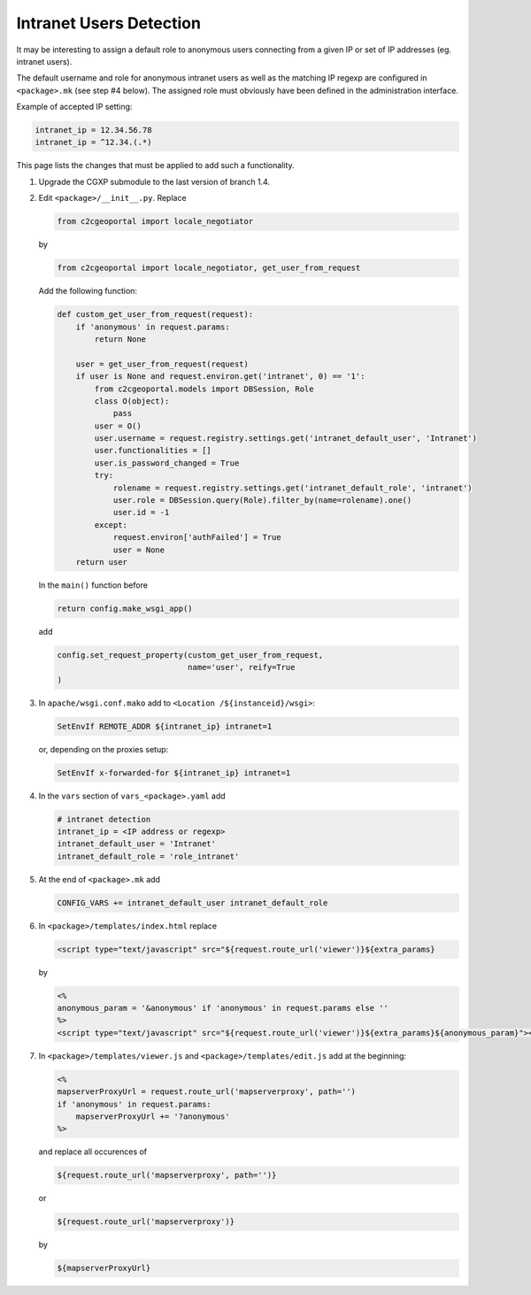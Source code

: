 .. _integrator_intranet:

Intranet Users Detection
========================

It may be interesting to assign a default role to anonymous users connecting
from a given IP or set of IP addresses (eg. intranet users).

The default username and role for anonymous intranet users as well as the
matching IP regexp are configured in ``<package>.mk`` (see step #4 below).
The assigned role must obviously have been defined in the administration interface.

Example of accepted IP setting:

.. code:: yaml

    intranet_ip = 12.34.56.78
    intranet_ip = ^12.34.(.*)

This page lists the changes that must be applied to add such a functionality.

1. Upgrade the CGXP submodule to the last version of branch 1.4.

2. Edit ``<package>/__init__.py``. Replace

   .. code:: python

       from c2cgeoportal import locale_negotiator

   by

   .. code:: python

       from c2cgeoportal import locale_negotiator, get_user_from_request

   Add the following function:

   .. code:: python

       def custom_get_user_from_request(request):
           if 'anonymous' in request.params:
               return None

           user = get_user_from_request(request)
           if user is None and request.environ.get('intranet', 0) == '1':
               from c2cgeoportal.models import DBSession, Role
               class O(object):
                   pass
               user = O()
               user.username = request.registry.settings.get('intranet_default_user', 'Intranet')
               user.functionalities = []
               user.is_password_changed = True
               try:
                   rolename = request.registry.settings.get('intranet_default_role', 'intranet')
                   user.role = DBSession.query(Role).filter_by(name=rolename).one()
                   user.id = -1
               except:
                   request.environ['authFailed'] = True
                   user = None
           return user

   In the ``main()`` function before

   .. code:: python

       return config.make_wsgi_app()

   add

   .. code:: python

       config.set_request_property(custom_get_user_from_request,
                                   name='user', reify=True
       )

3. In ``apache/wsgi.conf.mako`` add to ``<Location /${instanceid}/wsgi>``:

   .. code:: apache

       SetEnvIf REMOTE_ADDR ${intranet_ip} intranet=1

   or, depending on the proxies setup:

   .. code:: apache

       SetEnvIf x-forwarded-for ${intranet_ip} intranet=1

4. In the ``vars`` section of ``vars_<package>.yaml`` add

   .. code:: yaml

       # intranet detection
       intranet_ip = <IP address or regexp>
       intranet_default_user = 'Intranet'
       intranet_default_role = 'role_intranet'

5. At the end of ``<package>.mk`` add

   .. code:: make

        CONFIG_VARS += intranet_default_user intranet_default_role

6. In ``<package>/templates/index.html`` replace

   .. code:: python

       <script type="text/javascript" src="${request.route_url('viewer')}${extra_params}

   by

   .. code:: python

       <%
       anonymous_param = '&anonymous' if 'anonymous' in request.params else ''
       %>
       <script type="text/javascript" src="${request.route_url('viewer')}${extra_params}${anonymous_param}"></script>

7. In ``<package>/templates/viewer.js`` and ``<package>/templates/edit.js`` add at the beginning:

   .. code:: python

       <%
       mapserverProxyUrl = request.route_url('mapserverproxy', path='')
       if 'anonymous' in request.params:
           mapserverProxyUrl += '?anonymous'
       %>

   and replace all occurences of

   .. code:: python

       ${request.route_url('mapserverproxy', path='')}

   or

   .. code:: python

       ${request.route_url('mapserverproxy')}

   by

   .. code:: python

       ${mapserverProxyUrl}
